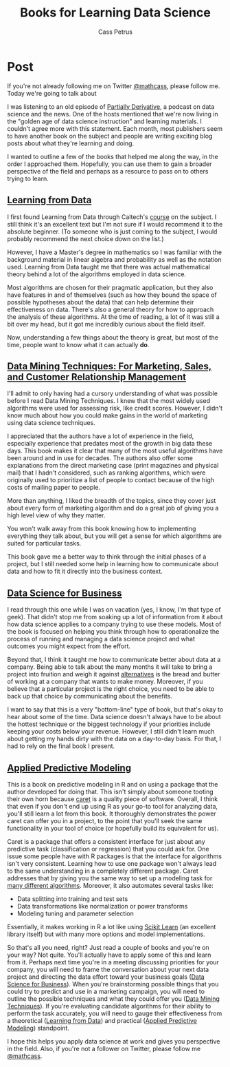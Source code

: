 #+AUTHOR: Cass Petrus
#+DESCRIPTION: A post about some of the best books I've read for learning about Data Science
#+TAGS: projects:blog:data-science
#+TITLE: Books for Learning Data Science
#+OPTIONS: num:nil 
#+STARTUP: hidestars

* Post

If you're not already following me on Twitter [[http://twitter.com/mathcass][@mathcass]], please follow
me. Today we're going to talk about 

I was listening to an old episode of [[http://www.partiallyderivative.com/][Partially Derivative]], a podcast
on data science and the news. One of the hosts mentioned that we're
now living in the "golden age of data science instruction" and
learning materials. I couldn't agree more with this statement. Each
month, most publishers seem to have another book on the subject and
people are writing exciting blog posts about what they're learning and
doing.

I wanted to outline a few of the books that helped me along the way,
in the order I approached them. Hopefully, you can use them to gain a
broader perspective of the field and perhaps as a resource to pass on
to others trying to learn. 

** [[http://www.amazon.com/Data-Science-Business-data-analytic-thinking/dp/1449361323][Learning from Data]]

I first found Learning from Data through Caltech's [[http://work.caltech.edu/telecourse.html][course]] on the
subject. I still think it's an excellent text but I'm not sure if I
would recommend it to the absolute beginner. (To someone who is just
coming to the subject, I would probably recommend the next choice down
on the list.)

However, I have a Master's degree in mathematics so I was familiar
with the background material in linear algebra and probability as well
as the notation used. Learning from Data taught me that there
was actual mathematical theory behind a lot of the algorithms
employed in data science.

Most algorithms are chosen for their pragmatic application, but they
also have features in and of themselves (such as how they bound the
space of possible hypotheses about the data) that can help determine
their effectiveness on data. There's also a general theory for how to
approach the analysis of these algorithms. At the time of reading, a
lot of it was still a bit over my head, but it got me incredibly
curious about the field itself.

Now, understanding a few things about the theory is great, but most of
the time, people want to know what it can actually *do*.

** [[http://www.amazon.com/Data-Mining-Techniques-Relationship-Management/dp/0470650931][Data Mining Techniques: For Marketing, Sales, and Customer Relationship Management]]

I'll admit to only having had a cursory understanding of what was
possible before I read Data Mining Techniques. I knew that the most
widely used algorithms were used for assessing risk, like credit
scores. However, I didn't know much about how you could make gains in
the world of marketing using data science techniques.


I appreciated that the authors have a lot of experience in the field,
especially experience that predates most of the growth in big data
these days.  This book makes it clear that many of the most useful
algorithms have been around and in use for decades. The authors also
offer some explanations from the direct marketing case (print
magazines and physical mail) that I hadn't considered, such as ranking
algorithms, which were originally used to prioritize a list of people
to contact because of the high costs of mailing paper to people.

More than anything, I liked the breadth of the topics, since they
cover just about every form of marketing algorithm and do a great job
of giving you a high level view of why they matter.

You won't walk away from this book knowing how to implementing everything they
talk about, but you will get a sense for which algorithms are suited for
particular tasks.

This book gave me a better way to think through the initial phases of
a project, but I still needed some help in learning how to communicate
about data and how to fit it directly into the business context.

** [[http://www.amazon.com/Data-Science-Business-data-analytic-thinking/dp/1449361323][Data Science for Business]]

I read through this one while I was on vacation (yes, I know, I'm that
type of geek). That didn't stop me from soaking up a lot of
information from it about how data science applies to a company trying
to use these models. Most of the book is focused on helping you think
through how to operationalize the process of running and managing a
data science project and what outcomes you might expect from the
effort.

Beyond that, I think it taught me how to communicate better about data
at a company. Being able to talk about the many months it will take to
bring a project into fruition and weigh it against [[http://saedsayad.com/oner.htm][alternatives]] is the
bread and butter of working at a company that wants to make
money. Moreover, if you believe that a particular project is the right
choice, you need to be able to back up that choice by communicating
about the benefits.

I want to say that this is a very "bottom-line" type of book, but
that's okay to hear about some of the time. Data science doesn't
always have to be about the hottest technique or the biggest
technology if your priorities include keeping your costs below your
revenue. However, I still didn't learn much about getting my hands
dirty with the data on a day-to-day basis. For that, I had to rely on
the final book I present.

** [[http://www.amazon.com/Applied-Predictive-Modeling-Max-Kuhn/dp/1461468485][Applied Predictive Modeling]]

This is a book on predictive modeling in R and on using a package that
the author developed for doing that. This isn't simply about someone
tooting their own horn because [[https://topepo.github.io/caret/index.html][caret]] is a quality piece of
software. Overall, I think that even if you don't end up using R as
your go-to tool for analyzing data, you'll still learn a lot from this
book. It thoroughly demonstrates the power caret can offer you in a
project, to the point that you'll seek the same functionality in your
tool of choice (or hopefully build its equivalent for us).

Caret is a package that offers a consistent interface for just about
any predictive task (classification or regression) that you could ask
for. One issue some people have with R packages is that the interface
for algorithms isn't very consistent. Learning how to use one package
won't always lead to the same understanding in a completely different
package. Caret addresses that by giving you the same way to set up a
modeling task for [[https://topepo.github.io/caret/modelList.html][many different algorithms]].  Moreover, it also
automates several tasks like:

          - Data splitting into training and test sets
          - Data transformations like normalization or power
            transforms
          - Modeling tuning and parameter selection

Essentially, it makes working in R a lot like using [[http://scikit-learn.org/][Scikit Learn]] (an
excellent library itself) but with many more options and model
implementations.

So that's all you need, right? Just read a couple of books and you're
on your way? Not quite. You'll actually have to apply some of this and
learn from it.  Perhaps next time you're in a meeting discussing
priorities for your company, you will need to frame the conversation
about your next data project and directing the data effort toward your
business goals ([[http://www.amazon.com/Data-Science-Business-data-analytic-thinking/dp/1449361323][Data Science for Business]]). When you're brainstorming
possible things that you could try to predict and use in a marketing
campaign, you will need to outline the possible techniques and what
they could offer you ([[http://www.amazon.com/Data-Mining-Techniques-Relationship-Management/dp/0470650931][Data Mining Techniques]]). If you're evaluating
candidate algorithms for their ability to perform the task accurately,
you will need to gauge their effectiveness from a theoretical
([[http://www.amazon.com/Data-Mining-Techniques-Relationship-Management/dp/0470650931][Learning from Data]]) and practical ([[http://www.amazon.com/Applied-Predictive-Modeling-Max-Kuhn/dp/1461468485][Applied Predictive Modeling]])
standpoint.

I hope this helps you apply data science at work and gives you
perspective in the field. Also, if you're not a follower on Twitter,
please follow me [[http://twitter.com/mathcass][@mathcass]].

